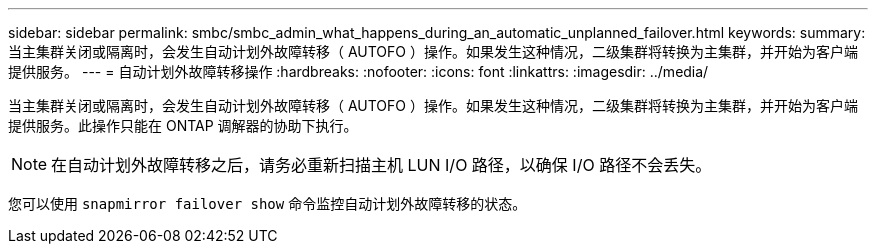 ---
sidebar: sidebar 
permalink: smbc/smbc_admin_what_happens_during_an_automatic_unplanned_failover.html 
keywords:  
summary: 当主集群关闭或隔离时，会发生自动计划外故障转移（ AUTOFO ）操作。如果发生这种情况，二级集群将转换为主集群，并开始为客户端提供服务。 
---
= 自动计划外故障转移操作
:hardbreaks:
:nofooter: 
:icons: font
:linkattrs: 
:imagesdir: ../media/


[role="lead"]
当主集群关闭或隔离时，会发生自动计划外故障转移（ AUTOFO ）操作。如果发生这种情况，二级集群将转换为主集群，并开始为客户端提供服务。此操作只能在 ONTAP 调解器的协助下执行。


NOTE: 在自动计划外故障转移之后，请务必重新扫描主机 LUN I/O 路径，以确保 I/O 路径不会丢失。

您可以使用 `snapmirror failover show` 命令监控自动计划外故障转移的状态。
